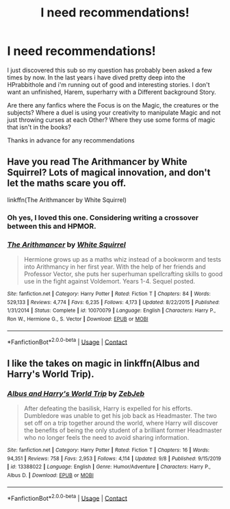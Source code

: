 #+TITLE: I need recommendations!

* I need recommendations!
:PROPERTIES:
:Author: hailtothefox
:Score: 0
:DateUnix: 1604847079.0
:DateShort: 2020-Nov-08
:FlairText: Recommendation
:END:
I just discovered this sub so my question has probably been asked a few times by now. In the last years i have dived pretty deep into the HPrabbithole and i'm running out of good and interesting stories. I don't want an unfinished, Harem, superharry with a Different background Story.

Are there any fanfics where the Focus is on the Magic, the creatures or the subjects? Where a duel is using your creativity to manipulate Magic and not just throwing curses at each Other? Where they use some forms of magic that isn't in the books?

Thanks in advance for any recommendations


** Have you read The Arithmancer by White Squirrel? Lots of magical innovation, and don't let the maths scare you off.

linkffn(The Arithmancer by White Squirrel)
:PROPERTIES:
:Author: manatee-vs-walrus
:Score: 2
:DateUnix: 1604849544.0
:DateShort: 2020-Nov-08
:END:

*** Oh yes, I loved this one. Considering writing a crossover between this and HPMOR.
:PROPERTIES:
:Author: 100beep
:Score: 1
:DateUnix: 1604891716.0
:DateShort: 2020-Nov-09
:END:


*** [[https://www.fanfiction.net/s/10070079/1/][*/The Arithmancer/*]] by [[https://www.fanfiction.net/u/5339762/White-Squirrel][/White Squirrel/]]

#+begin_quote
  Hermione grows up as a maths whiz instead of a bookworm and tests into Arithmancy in her first year. With the help of her friends and Professor Vector, she puts her superhuman spellcrafting skills to good use in the fight against Voldemort. Years 1-4. Sequel posted.
#+end_quote

^{/Site/:} ^{fanfiction.net} ^{*|*} ^{/Category/:} ^{Harry} ^{Potter} ^{*|*} ^{/Rated/:} ^{Fiction} ^{T} ^{*|*} ^{/Chapters/:} ^{84} ^{*|*} ^{/Words/:} ^{529,133} ^{*|*} ^{/Reviews/:} ^{4,774} ^{*|*} ^{/Favs/:} ^{6,235} ^{*|*} ^{/Follows/:} ^{4,173} ^{*|*} ^{/Updated/:} ^{8/22/2015} ^{*|*} ^{/Published/:} ^{1/31/2014} ^{*|*} ^{/Status/:} ^{Complete} ^{*|*} ^{/id/:} ^{10070079} ^{*|*} ^{/Language/:} ^{English} ^{*|*} ^{/Characters/:} ^{Harry} ^{P.,} ^{Ron} ^{W.,} ^{Hermione} ^{G.,} ^{S.} ^{Vector} ^{*|*} ^{/Download/:} ^{[[http://www.ff2ebook.com/old/ffn-bot/index.php?id=10070079&source=ff&filetype=epub][EPUB]]} ^{or} ^{[[http://www.ff2ebook.com/old/ffn-bot/index.php?id=10070079&source=ff&filetype=mobi][MOBI]]}

--------------

*FanfictionBot*^{2.0.0-beta} | [[https://github.com/FanfictionBot/reddit-ffn-bot/wiki/Usage][Usage]] | [[https://www.reddit.com/message/compose?to=tusing][Contact]]
:PROPERTIES:
:Author: FanfictionBot
:Score: -1
:DateUnix: 1604849561.0
:DateShort: 2020-Nov-08
:END:


** I like the takes on magic in linkffn(Albus and Harry's World Trip).
:PROPERTIES:
:Author: sailingg
:Score: 1
:DateUnix: 1604910204.0
:DateShort: 2020-Nov-09
:END:

*** [[https://www.fanfiction.net/s/13388022/1/][*/Albus and Harry's World Trip/*]] by [[https://www.fanfiction.net/u/10283561/ZebJeb][/ZebJeb/]]

#+begin_quote
  After defeating the basilisk, Harry is expelled for his efforts. Dumbledore was unable to get his job back as Headmaster. The two set off on a trip together around the world, where Harry will discover the benefits of being the only student of a brilliant former Headmaster who no longer feels the need to avoid sharing information.
#+end_quote

^{/Site/:} ^{fanfiction.net} ^{*|*} ^{/Category/:} ^{Harry} ^{Potter} ^{*|*} ^{/Rated/:} ^{Fiction} ^{T} ^{*|*} ^{/Chapters/:} ^{16} ^{*|*} ^{/Words/:} ^{94,351} ^{*|*} ^{/Reviews/:} ^{758} ^{*|*} ^{/Favs/:} ^{2,953} ^{*|*} ^{/Follows/:} ^{4,114} ^{*|*} ^{/Updated/:} ^{9/8} ^{*|*} ^{/Published/:} ^{9/15/2019} ^{*|*} ^{/id/:} ^{13388022} ^{*|*} ^{/Language/:} ^{English} ^{*|*} ^{/Genre/:} ^{Humor/Adventure} ^{*|*} ^{/Characters/:} ^{Harry} ^{P.,} ^{Albus} ^{D.} ^{*|*} ^{/Download/:} ^{[[http://www.ff2ebook.com/old/ffn-bot/index.php?id=13388022&source=ff&filetype=epub][EPUB]]} ^{or} ^{[[http://www.ff2ebook.com/old/ffn-bot/index.php?id=13388022&source=ff&filetype=mobi][MOBI]]}

--------------

*FanfictionBot*^{2.0.0-beta} | [[https://github.com/FanfictionBot/reddit-ffn-bot/wiki/Usage][Usage]] | [[https://www.reddit.com/message/compose?to=tusing][Contact]]
:PROPERTIES:
:Author: FanfictionBot
:Score: 1
:DateUnix: 1604910222.0
:DateShort: 2020-Nov-09
:END:

